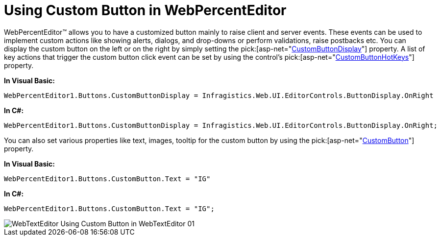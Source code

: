 ﻿////

|metadata|
{
    "name": "webpercenteditor-using-custom-button-in-webpercenteditor",
    "controlName": ["WebPercentEditor"],
    "tags": ["Editing","How Do I","Styling"],
    "guid": "{AAB3A382-7EB1-4D60-8313-CEE1726F675B}",  
    "buildFlags": [],
    "createdOn": "0001-01-01T00:00:00Z"
}
|metadata|
////

= Using Custom Button in WebPercentEditor

WebPercentEditor™ allows you to have a customized button mainly to raise client and server events. These events can be used to implement custom actions like showing alerts, dialogs, and drop-downs or perform validations, raise postbacks etc. You can display the custom button on the left or on the right by simply setting the  pick:[asp-net="link:infragistics4.web.v{ProductVersion}~infragistics.web.ui.editorcontrols.texteditorbuttons~custombuttondisplay.html[CustomButtonDisplay]"]  property. A list of key actions that trigger the custom button click event can be set by using the control's  pick:[asp-net="link:infragistics4.web.v{ProductVersion}~infragistics.web.ui.editorcontrols.texteditorbuttons~custombuttonhotkeys.html[CustomButtonHotKeys]"]  property.

*In Visual Basic:*

----
WebPercentEditor1.Buttons.CustomButtonDisplay = Infragistics.Web.UI.EditorControls.ButtonDisplay.OnRight
----

*In C#:*

----
WebPercentEditor1.Buttons.CustomButtonDisplay = Infragistics.Web.UI.EditorControls.ButtonDisplay.OnRight;
----

You can also set various properties like text, images, tooltip for the custom button by using the  pick:[asp-net="link:infragistics4.web.v{ProductVersion}~infragistics.web.ui.editorcontrols.texteditorbuttons~custombutton.html[CustomButton]"]  property.

*In Visual Basic:*

----
WebPercentEditor1.Buttons.CustomButton.Text = "IG"
----

*In C#:*

----
WebPercentEditor1.Buttons.CustomButton.Text = "IG";
----

image::images/WebTextEditor_Using_Custom_Button_in_WebTextEditor_01.png[]